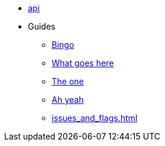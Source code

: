 * xref:api.adoc[api]


* Guides
** xref:index.adoc[Bingo]
** xref:index.adoc[What goes here]
** xref:index.adoc[The one]
** xref:index.adoc[Ah yeah]
** xref:issues_and_flags.adoc[]
